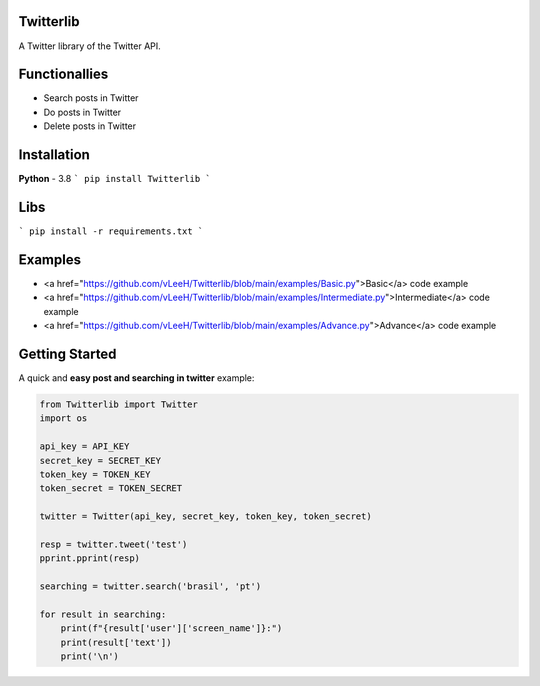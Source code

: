 Twitterlib
---------------------------

A Twitter library of the Twitter API. 

Functionallies 
---------------------------

- Search posts in Twitter
- Do posts in Twitter 
- Delete posts in Twitter  

Installation 
---------------------------

**Python** - 3.8 
```
pip install Twitterlib
```

Libs
---------------------------

```
pip install -r requirements.txt
```

Examples
---------------------------

- <a href="https://github.com/vLeeH/Twitterlib/blob/main/examples/Basic.py">Basic</a> code example
- <a href="https://github.com/vLeeH/Twitterlib/blob/main/examples/Intermediate.py">Intermediate</a> code example
- <a href="https://github.com/vLeeH/Twitterlib/blob/main/examples/Advance.py">Advance</a> code example


Getting Started
---------------------------

A quick and **easy post and searching in twitter** example: 

.. code:: py

    from Twitterlib import Twitter
    import os 
    
    api_key = API_KEY
    secret_key = SECRET_KEY
    token_key = TOKEN_KEY
    token_secret = TOKEN_SECRET

    twitter = Twitter(api_key, secret_key, token_key, token_secret)

    resp = twitter.tweet('test')
    pprint.pprint(resp)

    searching = twitter.search('brasil', 'pt')

    for result in searching:
        print(f"{result['user']['screen_name']}:")
        print(result['text'])
        print('\n')
        
        
        
